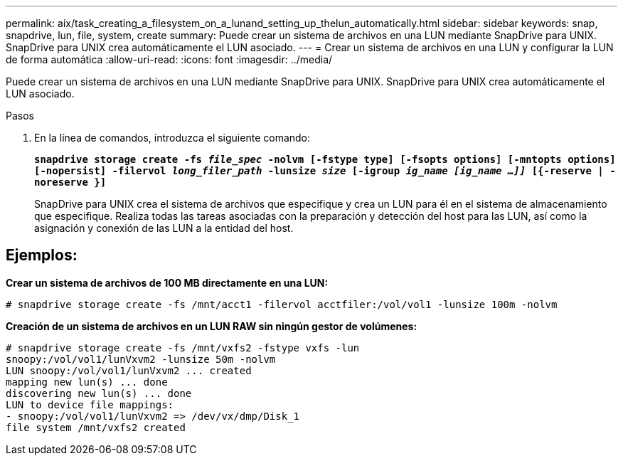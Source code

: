 ---
permalink: aix/task_creating_a_filesystem_on_a_lunand_setting_up_thelun_automatically.html 
sidebar: sidebar 
keywords: snap, snapdrive, lun, file, system, create 
summary: Puede crear un sistema de archivos en una LUN mediante SnapDrive para UNIX. SnapDrive para UNIX crea automáticamente el LUN asociado. 
---
= Crear un sistema de archivos en una LUN y configurar la LUN de forma automática
:allow-uri-read: 
:icons: font
:imagesdir: ../media/


[role="lead"]
Puede crear un sistema de archivos en una LUN mediante SnapDrive para UNIX. SnapDrive para UNIX crea automáticamente el LUN asociado.

.Pasos
. En la línea de comandos, introduzca el siguiente comando:
+
`*snapdrive storage create -fs _file_spec_ -nolvm [-fstype type] [-fsopts options] [-mntopts options] [-nopersist] -filervol _long_filer_path_ -lunsize _size_ [-igroup _ig_name [ig_name ...]]_ [{-reserve | -noreserve }]*`

+
SnapDrive para UNIX crea el sistema de archivos que especifique y crea un LUN para él en el sistema de almacenamiento que especifique. Realiza todas las tareas asociadas con la preparación y detección del host para las LUN, así como la asignación y conexión de las LUN a la entidad del host.





== Ejemplos:

*Crear un sistema de archivos de 100 MB directamente en una LUN:*

[listing]
----
# snapdrive storage create -fs /mnt/acct1 -filervol acctfiler:/vol/vol1 -lunsize 100m -nolvm
----
*Creación de un sistema de archivos en un LUN RAW sin ningún gestor de volúmenes:*

[listing]
----
# snapdrive storage create -fs /mnt/vxfs2 -fstype vxfs -lun
snoopy:/vol/vol1/lunVxvm2 -lunsize 50m -nolvm
LUN snoopy:/vol/vol1/lunVxvm2 ... created
mapping new lun(s) ... done
discovering new lun(s) ... done
LUN to device file mappings:
- snoopy:/vol/vol1/lunVxvm2 => /dev/vx/dmp/Disk_1
file system /mnt/vxfs2 created
----